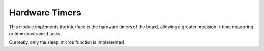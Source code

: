 .. module:: hwtimers

***************
Hardware Timers
***************

This module implements the interface to the hardware timers of the board, allowing a greater precision in time measuring or time constrained tasks.

Currently, only the sleep_micros function is implemented
        
.. function:: sleep_micros(n)

    Suspend the current thread for *n* microseconds by using the functionalities of an high precision
    hardware timer. Currently, sleep_micros is not thread safe, and can't be called simultaneously by more than one thread.

    The actual amount of microseconds between the call and return of sleep_micros is usually greater than *n* due to the overhead of calling,
    returning and thread switching.

    
